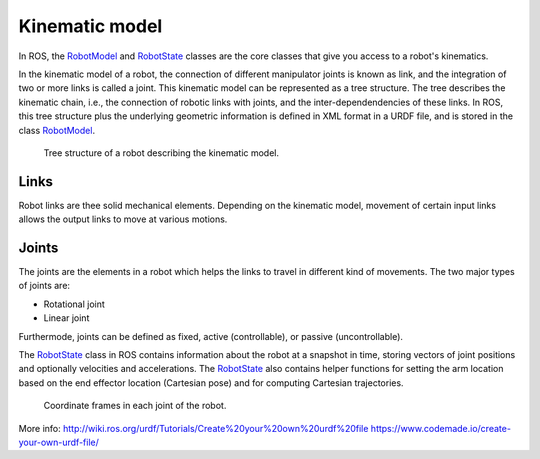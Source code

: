 ********************************************************************************
Kinematic model
********************************************************************************

.. _RobotModel: http://docs.ros.org/kinetic/api/moveit_core/html/classmoveit_1_1core_1_1RobotModel.html
.. _RobotState: http://docs.ros.org/kinetic/api/moveit_core/html/classmoveit_1_1core_1_1RobotState.html

In ROS, the RobotModel_ and RobotState_ classes are the core classes that give you access to a robot's kinematics.

In the kinematic model of a robot, the connection of different manipulator joints is known as link, and the integration of two or more links is called a joint. This kinematic model can be represented as a tree structure. The tree describes the kinematic chain, i.e., the connection of robotic links with joints, and the inter-dependendencies of these links. In ROS, this tree structure plus the underlying geometric information is defined in XML format in a URDF file, and is stored in the class RobotModel_.

.. figure:: robot_links_and_joints.jpg
    :figclass: figure
    :class: figure-img img-fluid

    Tree structure of a robot describing the kinematic model.

Links
==================
Robot links are thee solid mechanical elements. Depending on the kinematic model, movement of certain input links allows the output links to move at various motions.

Joints
==================
The joints are the elements in a robot which helps the links to travel in different kind of movements. The two major types of joints are:

* Rotational joint
* Linear joint

Furthermode, joints can be defined as fixed, active (controllable), or passive (uncontrollable).

The RobotState_ class in ROS contains information about the robot at a snapshot in time, storing vectors of joint positions and optionally velocities and accelerations. The RobotState_ also contains helper functions for setting the arm location based on the end effector location (Cartesian pose) and for computing Cartesian trajectories.

.. figure:: robot_model.jpg
    :figclass: figure
    :class: figure-img img-fluid

    Coordinate frames in each joint of the robot.

More info:
http://wiki.ros.org/urdf/Tutorials/Create%20your%20own%20urdf%20file
https://www.codemade.io/create-your-own-urdf-file/
